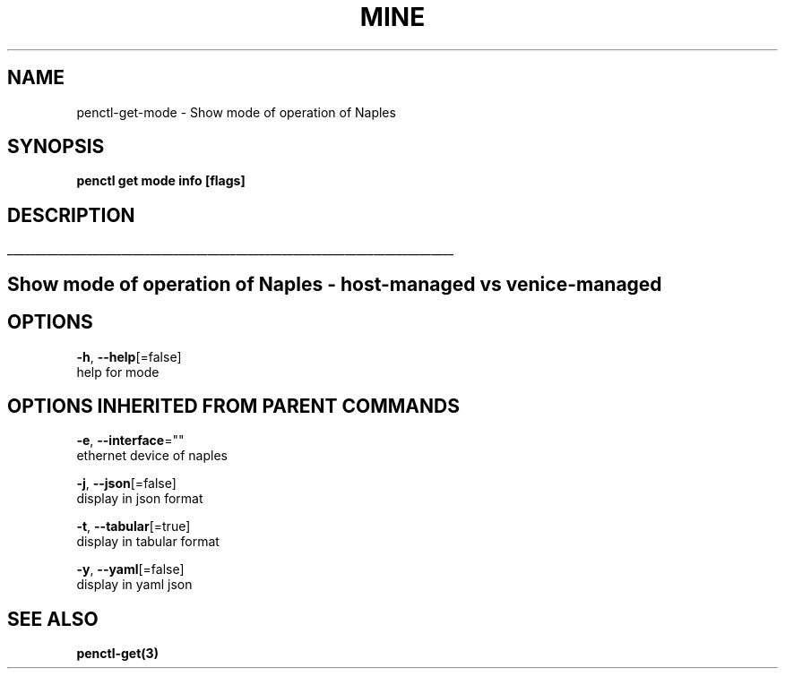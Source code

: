 .TH "MINE" "3" "Nov 2018" "Auto generated by spf13/cobra" "" 
.nh
.ad l


.SH NAME
.PP
penctl\-get\-mode \- Show mode of operation of Naples


.SH SYNOPSIS
.PP
\fBpenctl get mode info [flags]\fP


.SH DESCRIPTION
.ti 0
\l'\n(.lu'

.SH Show mode of operation of Naples \- host\-managed vs venice\-managed

.SH OPTIONS
.PP
\fB\-h\fP, \fB\-\-help\fP[=false]
    help for mode


.SH OPTIONS INHERITED FROM PARENT COMMANDS
.PP
\fB\-e\fP, \fB\-\-interface\fP=""
    ethernet device of naples

.PP
\fB\-j\fP, \fB\-\-json\fP[=false]
    display in json format

.PP
\fB\-t\fP, \fB\-\-tabular\fP[=true]
    display in tabular format

.PP
\fB\-y\fP, \fB\-\-yaml\fP[=false]
    display in yaml json


.SH SEE ALSO
.PP
\fBpenctl\-get(3)\fP
